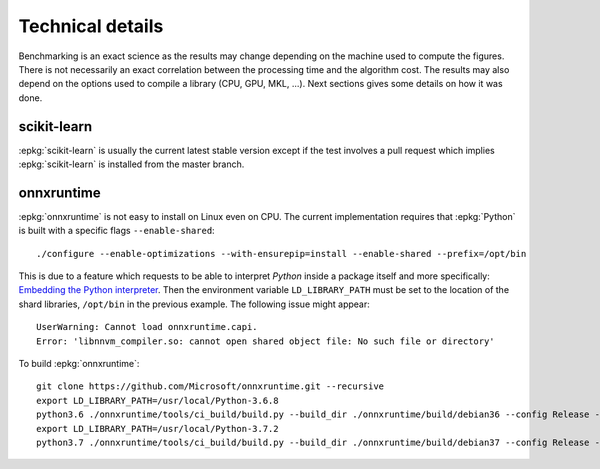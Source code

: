 =================
Technical details
=================

Benchmarking is an exact science as the results
may change depending on the machine used to compute
the figures. There is not necessarily an exact correlation
between the processing time and the algorithm cost.
The results may also depend on the options used
to compile a library (CPU, GPU, MKL, ...).
Next sections gives some details on how it was done.

scikit-learn
============

:epkg:`scikit-learn` is usually the current latest
stable version except if the test involves a pull request
which implies :epkg:`scikit-learn` is installed from
the master branch.

onnxruntime
===========

:epkg:`onnxruntime` is not easy to install on Linux even on CPU.
The current implementation requires that :epkg:`Python` is built
with a specific flags ``--enable-shared``:

::

    ./configure --enable-optimizations --with-ensurepip=install --enable-shared --prefix=/opt/bin

This is due to a feature which requests to be able to interpret
*Python* inside a package itself and more specifically: `Embedding the Python interpreter
<https://pybind11.readthedocs.io/en/stable/compiling.html#embedding-the-python-interpreter>`_.
Then the environment variable ``LD_LIBRARY_PATH`` must be set to
the location of the shard libraries, ``/opt/bin`` in the previous example.
The following issue might appear:

::

    UserWarning: Cannot load onnxruntime.capi.
    Error: 'libnnvm_compiler.so: cannot open shared object file: No such file or directory'

To build :epkg:`onnxruntime`:

::

    git clone https://github.com/Microsoft/onnxruntime.git --recursive
    export LD_LIBRARY_PATH=/usr/local/Python-3.6.8
    python3.6 ./onnxruntime/tools/ci_build/build.py --build_dir ./onnxruntime/build/debian36 --config Release --enable_pybind --build_wheel --use_mkldnn --use_openmp --build_shared_lib
    export LD_LIBRARY_PATH=/usr/local/Python-3.7.2
    python3.7 ./onnxruntime/tools/ci_build/build.py --build_dir ./onnxruntime/build/debian37 --config Release --enable_pybind --build_wheel --use_mkldnn --use_openmp --build_shared_lib
